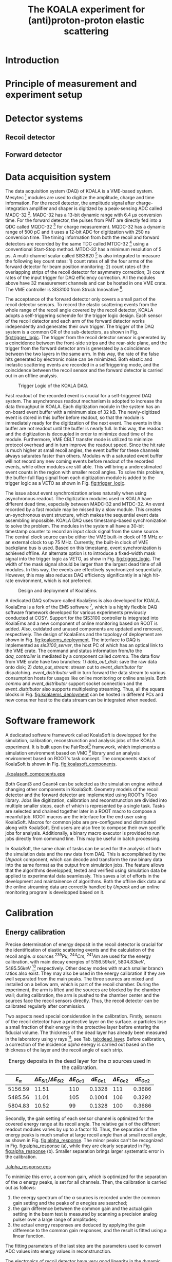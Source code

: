 #+TITLE: The KOALA experiment for (anti)proton-proton elastic scattering
#+OPTIONS: ^:nil
#+LATEX_HEADER: \usepackage{endnotes}
#+LATEX_HEADER: \renewcommand{\footnote}{\endnote}
#+LATEX_HEADER: \renewcommand{\notesname}{References}

#+TOC: Table of Content

* Introduction
* Principle of measurement and experiment setup
* Detector systems
** Recoil detector
** Forward detector
* Data acquisition system
   
  The data acquisition system (DAQ) of KOALA is a VME-based system.
  Mesytec [fn:mesytec] modules are used to digitize the amplitude, charge and time information.
  For the recoil detector, the amplitude signal after charge-integration amplifier and shaper is digitized by a peak-sensing ADC called MADC-32 [fn:madc32].
  MADC-32 has a 13-bit dynamic range with 6.4 $\mu s$ conversion time.
  For the forward detector, the pulses from PMT are directly fed into a QDC called MQDC-32 [fn:mqdc32] for charge measurement.
  MQDC-32 has a dynamic range of 500 pC and it uses a 12-bit ADC for digitization with 250 ns conversion time.
  The timing information from both the recoil and forward detectors are recorded by the same TDC called MTDC-32 [fn:mtdc32] using a conventional Start-Stop method.
  MTDC-32 has a minimum resolution of 5 ps.
  A multi-channel scalar called SIS3820 [fn:sis] is also integrated to measure the following key count rates: 1) count rates of all the four arms of the forward detector for 
  beam position monitoring; 2) count rates of the overlapping strips of the recoil detector for asymmetry correction; 3) count rates of the input trigger
  for DAQ efficiency correction.
  All the modules above have 32 measurement channels and can be hosted in one VME crate.
  The VME controller is SIS3100 from Struck Innovative [fn:sis].

  The acceptance of the forward detector only covers a small part of the recoil detector sensors.
  To record the elastic scattering events from the whole range of the recoil angle covered by the recoil detector, KOALA adopts a self-triggering schemde for the trigger logic design.
  Each sensor of the recoil detector and each arm of the forward detector works independently and generates their own trigger. 
  The trigger of the DAQ system is a common OR of the sub-detectors, as shown in Fig. [[fig:trigger_logic]].
  The trigger from the recoil detector sensor is generated by a coincidence between the front-side strips and the rear-side plane, 
  and the trigger from the forward detector arm is generated by a coincidence between the two layers in the same arm.
  In this way, the rate of the false hits generated by electronic noise can be minimized.
  Both elastic and inelastic scattering events are recorded in a selftriggering mode, and the coincidence between the recoil sensor and the forward detector is carried out in an offline analysis.
  
  #+CAPTION: Trigger Logic of the KOALA DAQ.
  #+NAME: fig:trigger_logic
  #+attr_latex: :width 320px
  [[./trigger_logic.png]]
  
  # An efficient readout mechanism is needed for self-triggered DAQ system.
  Fast readout of the recorded event is crucial for a self-triggered DAQ system.
  The asynchronous readout mechanism is adopted to increase the data throughput in KOALA.
  Each digitization module in the system has an on-board event buffer with a minimum size of 32 kB.
  The newly-digitized event is stored in this buffer before readout, so that the
  module is immediately ready for the digitization of the next event.
  The events in this buffer are not readout until the buffer is nearly full. In
  this way, the readout and the digitization is decoupled in order to minimize dead time of the module.
  Furthermore, VME CBLT transfer mode is utilized to minimize protocol overhead and in turn improve the readout speed.
  Since the hit rate is much higher at small recoil angles, the event buffer for these channels always saturates faster than others.
  Modules with a saturated event buffer will not record any new coming events before readout of the recorded events, while other modules are still able.
  This will bring a underestimated event counts in the region with smaller recoil angles.
  To solve this problem, the buffer-full flag signal from each digitization
  module is added to the trigger logic as a VETO as shown in Fig. [[fig:trigger_logic]].
  
  The issue about event synchronization arises naturally when using asynchronous readout.
  The digitization modules used in KOALA have different dead time, especially between MADC-32 and MTDC-32.
  An event recorded by a fast module may be missed by a slow module. This creates un-synchronous event structure, which makes the sequential event data assembling impossible. 
  KOALA DAQ uses timestamp-based synchronization to solve the problem.
  The modules in the system all have a 30-bit timestamp counter to record an input clock signal from the same source.
  The central clock source can be either the VME built-in clock of 16 MHz or an external clock to up 75 MHz.
  Currently, the built-in clock of VME backplane bus is used. 
  Based on this timestamp, event synchronization is achieved offline.
  An alternate option is to introduce a fixed-width mask signal into the trigger logic as VETO, as show in Fig. [[fig:trigger_logic]].
  The width of the mask signal should be larger than the largest dead time of all modules.
  In this way, the events are effectively synchronized sequentially. 
  However, this may also reduces DAQ efficiency significantly in a high hit-rate environment, which is not preferred.
  
  #+CAPTION: Design and deployment of KoalaEms. 
  #+NAME: fig:koalaems_deployment
  #+attr_latex: :width 220px
  [[./koalaems_deployment.png]]
  
  A dedicated DAQ software called KoalaEms is also developed for KOALA.
  KoalaEms is a fork of the EMS software [fn:ems], which is a highly flexible DAQ software framework developed for various experiments previously conducted at COSY.
  Support for the SIS3100 controller is integrated into KoalaEms and a new component of online monitoring based on ROOT is added.
  Also, outdated and unused components are updated and removed, respectively.
  The design of KoalaEms and the topology of deployment are shown in Fig. [[fig:koalaems_deployment]].
  The interface to DAQ is implemented as /sis3100_server/, the host PC of which has an optical link to the VME crate.
  The command and status information from/to the /daq_controller/ is mediated by a component called /commu/.
  The data flow from VME crate have two branches: 1) /data_out_disk/: save the raw data onto disk; 2) /data_out_stream/: stream out to /event_distributor/ for dispatching.
  /event_distributor/ will in turn forward the data stream to various consumption hosts for usages like online monitoring or online analysis.
  Both /commu/ and /event_distributor/ support socket connection and the /event_distributor/ also supports multiplexing streaming.
  Thus, all the square blocks in Fig. [[fig:koalaems_deployment]] can be hosted in different PCs and new consumer host to the data stream can be integrated when needed.

* Software framework

  A dedicated software framework called KoalaSoft is developped for the simulation, calibration, reconstrunction and analysis jobs of the KOALA experiment.
  It is built upon the FairRoot[fn:fairroot] framework, which implements a simulation environment based on VMC [fn:vmc_lib] library and an analysis environment based on ROOT's task concept.
  The components stack of KoalaSoft is shown in Fig. [[fig:koalasoft_components]].

  #+CAPTION: Components of KoalaSoft
  #+NAME: fig:koalasoft_components
  #+attr_latex: :width 260px
  [[./koalasoft_components.eps]]
  
  Both Geant3 and Geant4 can be selected as the simulation engine without changing other components in KoalaSoft.
  Geometry models of the recoil detector and the forward detector are implemented using ROOT's TGeo library.
  Jobs like digitization, calibration and reconstrunction are divided into multiple smaller steps, each of which is represented by a single task.
  Tasks are selected and chained together later in a ROOT macro to compose a meanful job. 
  ROOT macros are the interface for the end user using KoalaSoft.
  Macros for common jobs are pre-configured and distributed along with KoalaSoft.
  End users are also free to compose their own specific jobs for analysis.
  Additionally, a binary macro executor is provided to run jobs directly from command line. This may be useful in batch processing.
  
  In KoalaSoft, the same chain of tasks can be used for the analysis of both the simulation data and the raw data from DAQ.
  This is accomplished by the /Unpack/ component, which can decode and transform the raw binary data into the same format as the output from simulation jobs.
  The feature allows that the algorithms developped, tested and verified using simulation data be applied to experimental data seamlessly.
  This saves a lot of efforts in the development and maintainence of algorithms.
  Both the offline disk data and the online streaming data are correctly handled by /Unpack/ and an online monitoring program is developped based on it.

* Calibration

** Energy calibration
  Precise determination of energy deposit in the recoil detector is crucial for the identification of elastic scattering events and the calculation of the recoil angle.
  $\alpha$ sources $^{239}Pu$, $^{244}Cm$, $^{241}Am$ are used for the energy calibration, with main decay energies of $5156.59 keV$, $5804.83 keV$, $5485.56 keV$ [fn:nucleardata] respectively.
  Other decay modes with much smaller branch ratios also exist. They may also be used in the energy calibration if they are well separated from the main peaks.
  The three sourecs are mixed and installed on a bellow arm, which is part of the recoil chamber.
  During the experiment, the arm is lifted and the sources are blocked by the chamber wall;
  during calibration, the arm is pushed to the chamber center and the sources face the recoil sensors directly.
  Thus, the recoil detector can be calibrated regularly after commission.

  Two aspects need special consideration in the calibration. Firstly, sensors of the recoil detector have a protective layer on the surface. 
  $\alpha$ particles lose a small fraction of their energy in the protective layer before entering the fiducial volume.
  The thickness of the dead layer has already been measured in the laboratory using $\gamma$ rays [fn:recoil_article], see Tab. [[tab:dead_layer]].
  Before calibration, a correction of the incidence $alpha$ energy is carried out based on the thickness of the layer and the recoil angle of each strip.

  #+CAPTION: Energy deposits in the dead layer for the $\alpha$ sources used in the calibration.
  #+NAME: tab:dead_layer
  |--------------+-----------------------------------+------------------+------------+------------------+------------|
  | $E_{\alpha}$ | $\Delta E_{Si1}/\Delta E_{Si2}$   | $\Delta E_{Ge1}$ | $dE_{Ge1}$ | $\Delta E_{Ge2}$ | $dE_{Ge2}$ |
  |--------------+-----------------------------------+------------------+------------+------------------+------------|
  |      5156.59 |                             11.51 |              110 |     0.1328 |              111 |     0.3686 |
  |      5485.56 |                             11.01 |              105 |     0.1004 |              106 |     0.3292 |
  |      5804.83 |                             10.52 |               99 |     0.1328 |              100 |     0.3686 |
  |--------------+-----------------------------------+------------------+------------+------------------+------------|
  
  Secondly, the gain setting of each sensor channel is optimized for the covered energy range at its recoil angle.
  The relative gain of the different readout modules varies by up to a factor 10.
  Thus, the separation of the energy peaks is much smaller at large recoil angle than at small recoil angle, as shown in Fig. [[fig:alpha_response]].
  The minor peaks can't be recognized in Fig. [[fig:alpha_response]] (a), while they are clearly separated in Fig. [[fig:alpha_response]] (b).
  Smaller separation brings larger systematic error in the calibration.
  
  #+CAPTION: Energy spectrum of $\alpah$ sources of two channels at different recoil angles: (a) small recoil angle; (b) large recoil angle
  #+NAME: fig:alpha_response
  #+attr_latex: :width 380px
  [[./alpha_response.eps]]

  To minimize this error, a common gain, which is optimized for the separation of the $\alpha$ energy peaks, is set for all channels.
  Then, the calibration is carried out as follows:
  1) the energy spectrum of the $\alpha$ sources is recorded under the common gain setting and the peaks of $\alpha$ enegies are searched;
  2) the gain difference between the common gain and the actual gain setting in the beam test is measured by scanning a precision analog pulser over a large range of amplitudes;
  3) the actual energy responses are deduced by applying the gain difference to the common gain responses, and the result is fitted using a linear function.
  The fitting parameters of the last step are the parameters used to convert ADC values into energy values in reconstrunction.

  The electronics of recoil detector have very good linearity in the dynamic range needed by KOALA.
  A typical example is shown in Fig. [[fig:rec_linearity]]. 
  Thus, the systematic error of this indirect method of energy calibration is very small.
  
  #+CAPTION: Electronic linearity of a typical recoil detector channel
  #+NAME: fig:rec_linearity
  #+attr_latex: :width 250px
  [[./linearity.eps]]

  The energy resolution (FWHM) of each channel of the recoil detector can also be extracted, 
  which is ~20 keV for Si1/Si2 strips and ~30 keV for Ge1/Ge2 strips.
  
** Time-walk calibration
   # 31.25ps TDC resolution
   A leading edge discriminator (LED) is used to determine the time information in the recoil detector.
   Time-walk effects of the LED need to be corrected offline to get accurate time information.
   Calibration of the time-walk effect is carried out using a  precision analog pulser. 
   Output from the pulser is split into two branches. One is fed into a constant fraction discriminator to generate the trigger signal for DAQ, 
   the other is connected to the detector channel for measurment. 
   By scanning the pulser over a wide range of amplitudes, the time-walk effect is revealed as shown in Fig. [[fig:timewalk]].
   The result is fitted using $y=p_0 x^{-1} + p_1$. 
   $\Delta T = p_0*ADC$ is the correction value for the time-walk effect.
   $p_1$ difference between detector channels indicates the delay time difference, which in turn reveals the signal routing length variation.
   The offset values are used to align the timestamps from different channels in reconstrunction.

  #+CAPTION: Typical result from the time-walk calilbration.
  #+NAME: fig:timewalk
  #+attr_latex: :width 260px
  [[./timewalk.eps]]

* Results from beam test
* Conclusion and outlook

\clearpage

\theendnotes

[fn:mesytec] https://www.mesytec.com/ 
[fn:madc32] mesytec GmbH & Co. KG, MADC-32 User Guide
[fn:mtdc32] mesytec GmbH & Co. KG, MTDC-32 User Guide
[fn:mqdc32] mesytec GmbH & Co. KG, MQDC-32 User Guide
[fn:sis] https://www.struck.de/
[fn:ems] K. H. Watzlawik et al. IEEE Transactions on Nuclear Science 43 (1996): 44 
[fn:fairroot] https://github.com/FairRootGroup/FairRoot
[fn:nucleardata] E. Browne, J. K. Tuli Nuclear Data Sheets 122, 205 (2014)
[fn:vmc_lib]  I Hřivnáčová 2008 J. Phys.: Conf. Ser. 119 032025
[fn:recoil_article] Hu, Q., Bechstedt, U., Gillitzer, A. et al. Eur. Phys. J. A 50, 156 (2014).  
